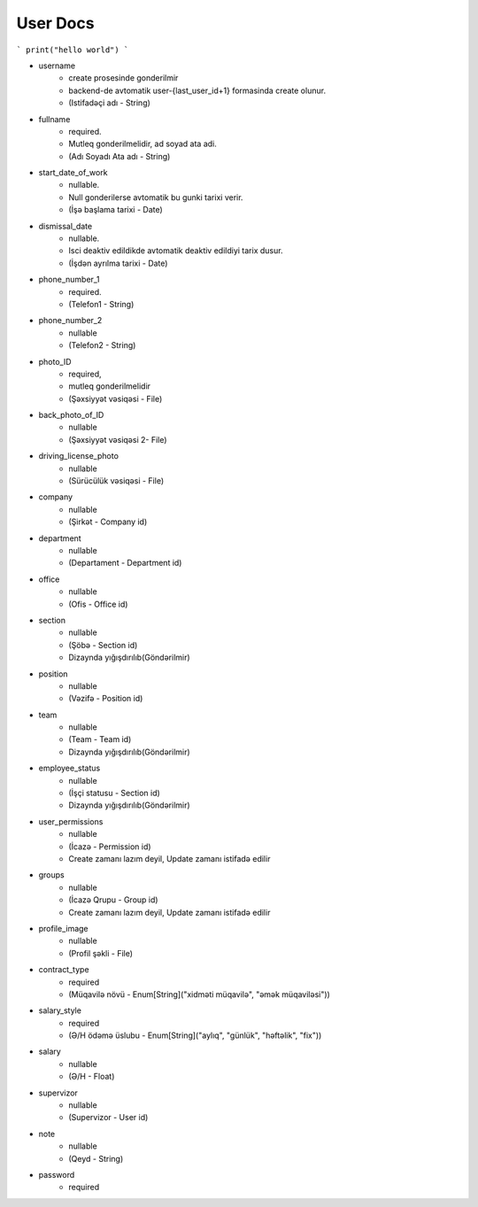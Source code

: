 ############
User Docs
############


```
print("hello world")
```

- username
    - create prosesinde gonderilmir
    - backend-de avtomatik user-{last_user_id+1} formasinda create olunur. 
    - (Istifadəçi adı - String)
- fullname 
    - required. 
    - Mutleq gonderilmelidir, ad soyad ata adi. 
    - (Adı Soyadı Ata adı - String)
- start_date_of_work 
    - nullable. 
    - Null gonderilerse avtomatik bu gunki tarixi verir. 
    - (İşə başlama tarixi - Date)
- dismissal_date 
    - nullable. 
    - Isci deaktiv edildikde avtomatik deaktiv edildiyi tarix dusur. 
    - (İşdən ayrılma tarixi - Date)
- phone_number_1 
    - required.  
    - (Telefon1 - String)
- phone_number_2 
    - nullable 
    - (Telefon2 - String)
- photo_ID 
    - required, 
    - mutleq gonderilmelidir 
    - (Şəxsiyyət vəsiqəsi - File)
- back_photo_of_ID 
    - nullable    
    - (Şəxsiyyət vəsiqəsi 2- File)
- driving_license_photo 
    - nullable 
    - (Sürücülük vəsiqəsi - File)
- company
    - nullable 
    - (Şirkət - Company id)
- department 
    - nullable 
    - (Departament - Department id)
- office
    - nullable 
    - (Ofis - Office id)
- section 
    - nullable
    - (Şöbə - Section id) 
    - Dizaynda yığışdırılıb(Göndərilmir)
- position 
    - nullable 
    - (Vəzifə - Position id)
- team
    - nullable 
    - (Team - Team id) 
    - Dizaynda yığışdırılıb(Göndərilmir)
- employee_status 
    - nullable 
    - (İşçi statusu - Section id) 
    - Dizaynda yığışdırılıb(Göndərilmir)
- user_permissions 
    - nullable 
    - (İcazə - Permission id) 
    - Create zamanı lazım deyil, Update zamanı istifadə edilir
- groups
    - nullable 
    - (İcazə Qrupu - Group id) 
    - Create zamanı lazım deyil, Update zamanı istifadə edilir
- profile_image 
    - nullable 
    - (Profil şəkli - File)
- contract_type 
    - required 
    - (Müqavilə növü - Enum[String]("xidməti müqavilə", "əmək müqaviləsi"))
- salary_style
    - required 
    - (Ə/H ödəmə üslubu - Enum[String]("aylıq", "günlük", "həftəlik", "fix"))
- salary
    - nullable 
    - (Ə/H - Float)
- supervizor 
    - nullable 
    - (Supervizor - User id)
- note 
    - nullable 
    - (Qeyd - String)
- password 
    - required